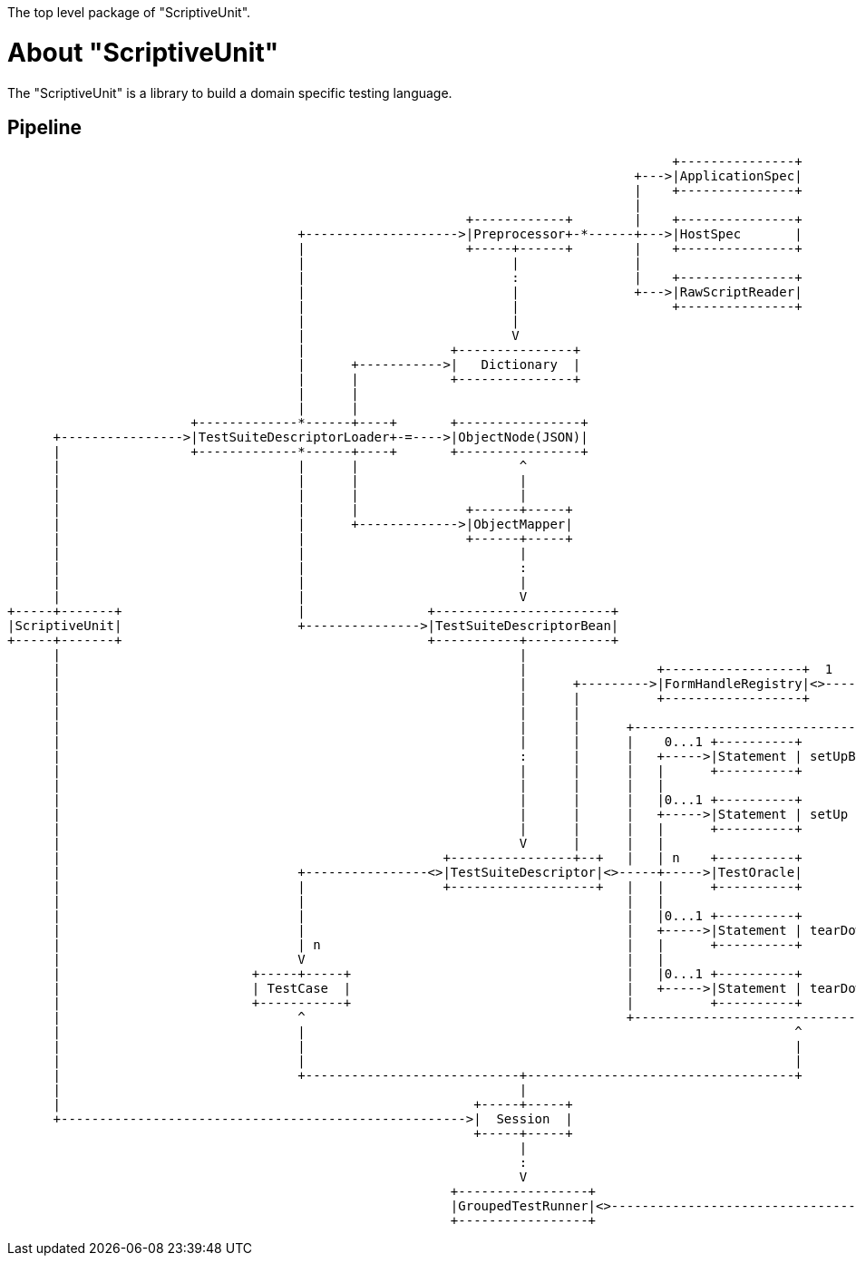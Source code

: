 The top level package of "ScriptiveUnit".

= About "ScriptiveUnit"

The "ScriptiveUnit" is a library to build a domain specific testing language.


== Pipeline
[ditaa]
----
                                                                                       +---------------+
                                                                                  +--->|ApplicationSpec|
                                                                                  |    +---------------+
                                                                                  |
                                                            +------------+        |    +---------------+
                                      +-------------------->|Preprocessor+-*------+--->|HostSpec       |
                                      |                     +-----+------+        |    +---------------+
                                      |                           |               |
                                      |                           :               |    +---------------+
                                      |                           |               +--->|RawScriptReader|
                                      |                           |                    +---------------+
                                      |                           |
                                      |                           V
                                      |                   +---------------+
                                      |      +----------->|   Dictionary  |
                                      |      |            +---------------+
                                      |      |
                                      |      |
                        +-------------*------+----+       +----------------+
      +---------------->|TestSuiteDescriptorLoader+-=---->|ObjectNode(JSON)|
      |                 +-------------*------+----+       +----------------+
      |                               |      |                     ^
      |                               |      |                     |
      |                               |      |                     |                                                                 +------+
      |                               |      |              +------+-----+                                                      +----|Method|
      |                               |      +------------->|ObjectMapper|                                                      |    +------+
      |                               |                     +------+-----+                                                      |
      |                               |                            |                                                            |    +-----+
      |                               |                            :                                                  +----<----+----+User |
      |                               |                            |                                                  |         |    +-----+
      |                               |                            V                                                  |         |
+-----+-------+                       |                +-----------------------+                                      |         |    +------+
|ScriptiveUnit|                       +--------------->|TestSuiteDescriptorBean|                                      |         +----+Lambda|
+-----+-------+                                        +-----------+-----------+                                      V              +------+
      |                                                            |                                                  |
      |                                                            |                 +------------------+  1   * +----+-----+        +----+
      |                                                            |      +--------->|FormHandleRegistry|<>----->|FormHandle+-=----->|Form|
      |                                                            |      |          +------------------+        +----------+        +--+-+
      |                                                            |      |                                                             |             +-------+
      |                                                            |      |      +----------------------------------------+             :         +---+Others |
      |                                                            |      |      |    0...1 +----------+                  |             |         |   +-------+
      |                                                            :      |      |   +----->|Statement | setUpBeforeAll   |             V         |
      |                                                            |      |      |   |      +----------+                  |         +--------+    |   +-------+
      |                                                            |      |      |   |                                    |         | Object +--<-+---+Matcher|
      |                                                            |      |      |   |0...1 +----------+                  |         +--------+    |   +-------+
      |                                                            |      |      |   +----->|Statement | setUp            |             ^         |
      |                                                            |      |      |   |      +----------+                  |             |         |   +-------+
      |                                                            V      |      |   |                                    |             |         +---+Action |
      |                                                  +----------------+--+   |   | n    +----------+                  |             |             +-------+
      |                               +----------------<>|TestSuiteDescriptor|<>-----+----->|TestOracle|                  |             |
      |                               |                  +-------------------+   |   |      +----------+                  |             |
      |                               |                                          |   |                                    |             |
      |                               |                                          |   |0...1 +----------+                  |             |
      |                               |                                          |   +----->|Statement | tearDown         |             |
      |                               | n                                        |   |      +----------+                  |             |
      |                               V                                          |   |                                    |             |
      |                         +-----+-----+                                    |   |0...1 +----------+                  |             |
      |                         | TestCase  |                                    |   +----->|Statement | tearDownAfterAll |             |
      |                         +-----------+                                    |          +----------+                  :             |
      |                               ^                                          +----------------------------------------+             |
      |                               |                                                                ^                                |
      |                               |                                                                |                                |
      |                               |                                                                |                                |
      |                               +----------------------------+-----------------------------------+                                |
      |                                                            |                                                                    |
      |                                                      +-----+-----+                                                              |
      +----------------------------------------------------->|  Session  |                                                              |
                                                             +-----+-----+                                                              |
                                                                   |                                                                    |
                                                                   :                                                                    |
                                                                   V                                                                    |
                                                          +-----------------+                                                           |
                                                          |GroupedTestRunner|<>---------------------------------------------------------+
                                                          +-----------------+


----
